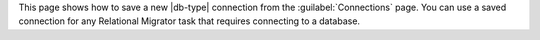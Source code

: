 This page shows how to save a new |db-type| connection from the 
:guilabel:`Connections` page. You can use a saved connection for any Relational 
Migrator task that requires connecting to a database.
